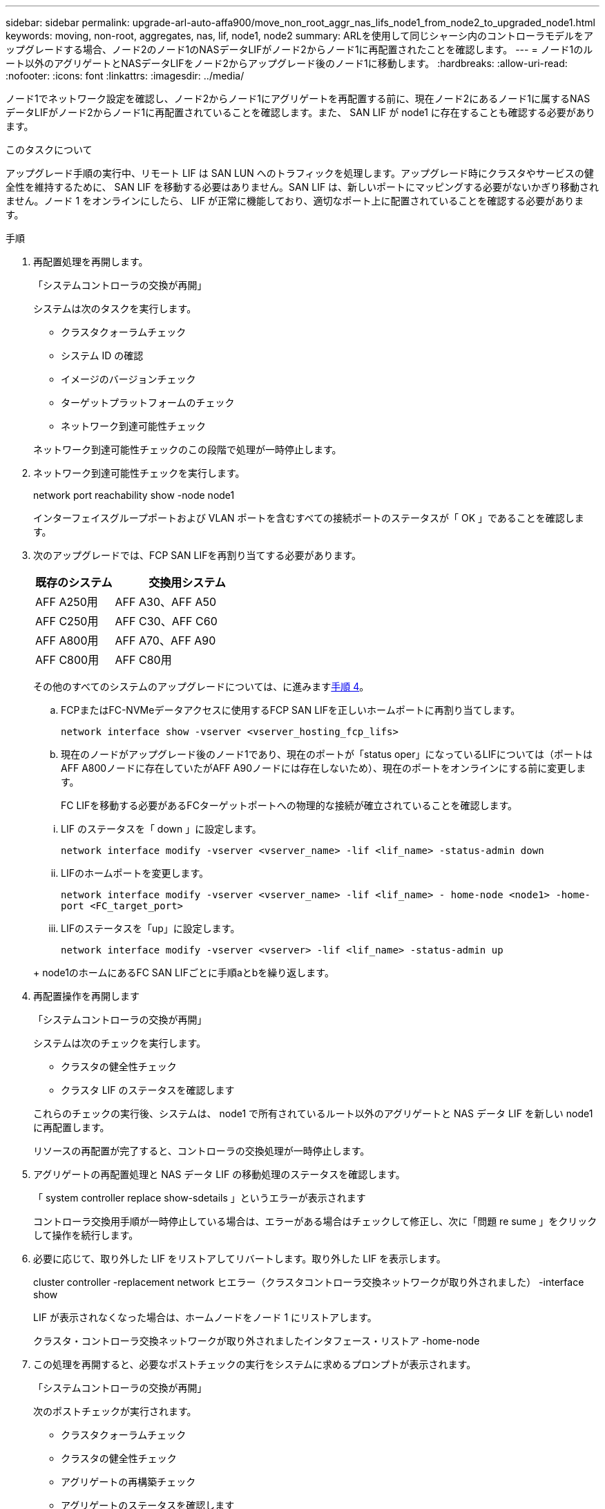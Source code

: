 ---
sidebar: sidebar 
permalink: upgrade-arl-auto-affa900/move_non_root_aggr_nas_lifs_node1_from_node2_to_upgraded_node1.html 
keywords: moving, non-root, aggregates, nas, lif, node1, node2 
summary: ARLを使用して同じシャーシ内のコントローラモデルをアップグレードする場合、ノード2のノード1のNASデータLIFがノード2からノード1に再配置されたことを確認します。 
---
= ノード1のルート以外のアグリゲートとNASデータLIFをノード2からアップグレード後のノード1に移動します。
:hardbreaks:
:allow-uri-read: 
:nofooter: 
:icons: font
:linkattrs: 
:imagesdir: ../media/


[role="lead"]
ノード1でネットワーク設定を確認し、ノード2からノード1にアグリゲートを再配置する前に、現在ノード2にあるノード1に属するNASデータLIFがノード2からノード1に再配置されていることを確認します。また、 SAN LIF が node1 に存在することも確認する必要があります。

.このタスクについて
アップグレード手順の実行中、リモート LIF は SAN LUN へのトラフィックを処理します。アップグレード時にクラスタやサービスの健全性を維持するために、 SAN LIF を移動する必要はありません。SAN LIF は、新しいポートにマッピングする必要がないかぎり移動されません。ノード 1 をオンラインにしたら、 LIF が正常に機能しており、適切なポート上に配置されていることを確認する必要があります。

.手順
. 再配置処理を再開します。
+
「システムコントローラの交換が再開」

+
システムは次のタスクを実行します。

+
--
** クラスタクォーラムチェック
** システム ID の確認
** イメージのバージョンチェック
** ターゲットプラットフォームのチェック
** ネットワーク到達可能性チェック


--
+
ネットワーク到達可能性チェックのこの段階で処理が一時停止します。

. ネットワーク到達可能性チェックを実行します。
+
network port reachability show -node node1

+
インターフェイスグループポートおよび VLAN ポートを含むすべての接続ポートのステータスが「 OK 」であることを確認します。

. 次のアップグレードでは、FCP SAN LIFを再割り当てする必要があります。
+
[cols="35,65"]
|===
| 既存のシステム | 交換用システム 


| AFF A250用 | AFF A30、AFF A50 


| AFF C250用 | AFF C30、AFF C60 


| AFF A800用 | AFF A70、AFF A90 


| AFF C800用 | AFF C80用 
|===
+
その他のすべてのシステムのアップグレードについては、に進みます<<resume_relocation_step4,手順 4>>。

+
.. FCPまたはFC-NVMeデータアクセスに使用するFCP SAN LIFを正しいホームポートに再割り当てします。
+
`network interface show -vserver <vserver_hosting_fcp_lifs>`

.. 現在のノードがアップグレード後のノード1であり、現在のポートが「status oper」になっているLIFについては（ポートはAFF A800ノードに存在していたがAFF A90ノードには存在しないため）、現在のポートをオンラインにする前に変更します。
+
FC LIFを移動する必要があるFCターゲットポートへの物理的な接続が確立されていることを確認します。

+
--
... LIF のステータスを「 down 」に設定します。
+
`network interface modify -vserver <vserver_name> -lif <lif_name>  -status-admin down`

... LIFのホームポートを変更します。
+
`network interface modify -vserver <vserver_name> -lif <lif_name> - home-node <node1> -home-port <FC_target_port>`

... LIFのステータスを「up」に設定します。
+
`network interface modify -vserver <vserver> -lif <lif_name>  -status-admin up`



--
+
node1のホームにあるFC SAN LIFごとに手順aとbを繰り返します。



. [[resume_relocation_step4]]再配置操作を再開します
+
「システムコントローラの交換が再開」

+
システムは次のチェックを実行します。

+
--
** クラスタの健全性チェック
** クラスタ LIF のステータスを確認します


--
+
これらのチェックの実行後、システムは、 node1 で所有されているルート以外のアグリゲートと NAS データ LIF を新しい node1 に再配置します。

+
リソースの再配置が完了すると、コントローラの交換処理が一時停止します。

. アグリゲートの再配置処理と NAS データ LIF の移動処理のステータスを確認します。
+
「 system controller replace show-sdetails 」というエラーが表示されます

+
コントローラ交換用手順が一時停止している場合は、エラーがある場合はチェックして修正し、次に「問題 re sume 」をクリックして操作を続行します。

. 必要に応じて、取り外した LIF をリストアしてリバートします。取り外した LIF を表示します。
+
cluster controller -replacement network ヒエラー（クラスタコントローラ交換ネットワークが取り外されました） -interface show

+
LIF が表示されなくなった場合は、ホームノードをノード 1 にリストアします。

+
クラスタ・コントローラ交換ネットワークが取り外されましたインタフェース・リストア -home-node

. この処理を再開すると、必要なポストチェックの実行をシステムに求めるプロンプトが表示されます。
+
「システムコントローラの交換が再開」

+
次のポストチェックが実行されます。

+
** クラスタクォーラムチェック
** クラスタの健全性チェック
** アグリゲートの再構築チェック
** アグリゲートのステータスを確認します
** ディスクのステータスを確認します
** クラスタ LIF のステータスを確認します
** ボリュームチェック



